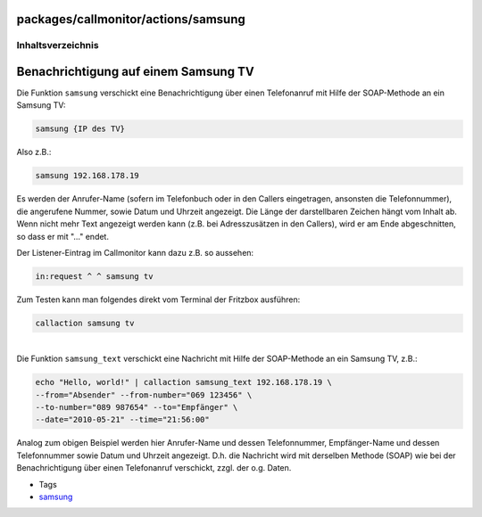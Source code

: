 packages/callmonitor/actions/samsung
====================================
Inhaltsverzeichnis
^^^^^^^^^^^^^^^^^^

.. _BenachrichtigungaufeinemSamsungTV:

Benachrichtigung auf einem Samsung TV
=====================================

Die Funktion ``samsung`` verschickt eine Benachrichtigung über einen
Telefonanruf mit Hilfe der SOAP-Methode an ein Samsung TV:

.. code:: wiki

   samsung {IP des TV}

Also z.B.:

.. code:: wiki

   samsung 192.168.178.19

Es werden der Anrufer-Name (sofern im Telefonbuch oder in den Callers
eingetragen, ansonsten die Telefonnummer), die angerufene Nummer, sowie
Datum und Uhrzeit angezeigt. Die Länge der darstellbaren Zeichen hängt
vom Inhalt ab. Wenn nicht mehr Text angezeigt werden kann (z.B. bei
Adresszusätzen in den Callers), wird er am Ende abgeschnitten, so dass
er mit "…" endet.

Der Listener-Eintrag im Callmonitor kann dazu z.B. so aussehen:

.. code:: wiki

   in:request ^ ^ samsung tv

Zum Testen kann man folgendes direkt vom Terminal der Fritzbox
ausführen:

.. code:: wiki

   callaction samsung tv

| 
| Die Funktion ``samsung_text`` verschickt eine Nachricht mit Hilfe der
  SOAP-Methode an ein Samsung TV, z.B.:

.. code:: wiki

   echo "Hello, world!" | callaction samsung_text 192.168.178.19 \
   --from="Absender" --from-number="069 123456" \
   --to-number="089 987654" --to="Empfänger" \
   --date="2010-05-21" --time="21:56:00"

Analog zum obigen Beispiel werden hier Anrufer-Name und dessen
Telefonnummer, Empfänger-Name und dessen Telefonnummer sowie Datum und
Uhrzeit angezeigt. D.h. die Nachricht wird mit derselben Methode (SOAP)
wie bei der Benachrichtigung über einen Telefonanruf verschickt, zzgl.
der o.g. Daten.

-  Tags
-  `samsung </tags/samsung>`__
